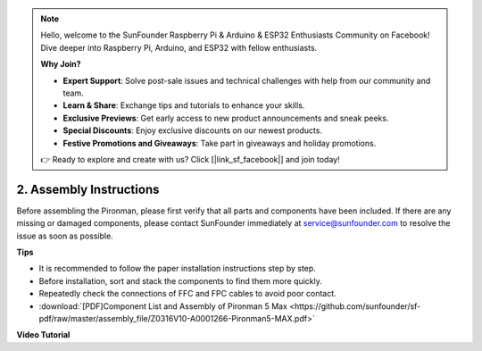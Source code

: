 .. note::

    Hello, welcome to the SunFounder Raspberry Pi & Arduino & ESP32 Enthusiasts Community on Facebook! Dive deeper into Raspberry Pi, Arduino, and ESP32 with fellow enthusiasts.

    **Why Join?**

    - **Expert Support**: Solve post-sale issues and technical challenges with help from our community and team.
    - **Learn & Share**: Exchange tips and tutorials to enhance your skills.
    - **Exclusive Previews**: Get early access to new product announcements and sneak peeks.
    - **Special Discounts**: Enjoy exclusive discounts on our newest products.
    - **Festive Promotions and Giveaways**: Take part in giveaways and holiday promotions.

    👉 Ready to explore and create with us? Click [|link_sf_facebook|] and join today!

.. _max_assembly_instructions:

2. Assembly Instructions
=============================================

Before assembling the Pironman, please first verify that all parts and components have been included. If there are any missing or damaged components, please contact SunFounder immediately at service@sunfounder.com to resolve the issue as soon as possible.

**Tips**

* It is recommended to follow the paper installation instructions step by step.
* Before installation, sort and stack the components to find them more quickly.
* Repeatedly check the connections of FFC and FPC cables to avoid poor contact.

* :download:`[PDF]Component List and Assembly of Pironman 5 Max <https://github.com/sunfounder/sf-pdf/raw/master/assembly_file/Z0316V10-A0001266-Pironman5-MAX.pdf>`




**Video Tutorial**


.. raw:: html

    <iframe width="700" height="500" src="https://www.youtube.com/embed/ZOQygADhsLM?si=BtyuLcAqBsAvaj9H" title="YouTube video player" frameborder="0" allow="accelerometer; autoplay; clipboard-write; encrypted-media; gyroscope; picture-in-picture; web-share" referrerpolicy="strict-origin-when-cross-origin" allowfullscreen></iframe>

